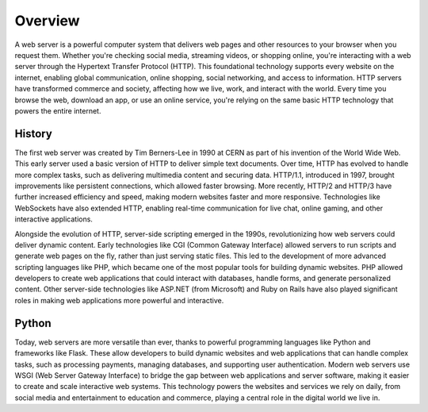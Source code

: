 Overview
====================

A web server is a powerful computer system that delivers web pages and other resources 
to your browser when you request them. Whether you're checking social media, streaming 
videos, or shopping online, you're interacting with a web server through the Hypertext 
Transfer Protocol (HTTP). This foundational technology supports every website on the 
internet, enabling global communication, online shopping, social networking, and access 
to information. HTTP servers have transformed commerce and society, affecting how we 
live, work, and interact with the world. Every time you browse the web, download an 
app, or use an online service, you're relying on the same basic HTTP technology that 
powers the entire internet.

History
--------------------

The first web server was created by Tim Berners-Lee in 1990 at CERN as part of his 
invention of the World Wide Web. This early server used a basic version of HTTP to 
deliver simple text documents. Over time, HTTP has evolved to handle more complex 
tasks, such as delivering multimedia content and securing data. HTTP/1.1, introduced 
in 1997, brought improvements like persistent connections, which allowed faster 
browsing. More recently, HTTP/2 and HTTP/3 have further increased efficiency and speed, 
making modern websites faster and more responsive. Technologies like WebSockets have 
also extended HTTP, enabling real-time communication for live chat, online gaming, and 
other interactive applications.

Alongside the evolution of HTTP, server-side scripting emerged in the 1990s, 
revolutionizing how web servers could deliver dynamic content. Early technologies like 
CGI (Common Gateway Interface) allowed servers to run scripts and generate web pages on 
the fly, rather than just serving static files. This led to the development of more 
advanced scripting languages like PHP, which became one of the most popular tools for 
building dynamic websites. PHP allowed developers to create web applications that could 
interact with databases, handle forms, and generate personalized content. Other 
server-side technologies like ASP.NET (from Microsoft) and Ruby on Rails have also 
played significant roles in making web applications more powerful and interactive.


Python
--------------------

Today, web servers are more versatile than ever, thanks to powerful programming 
languages like Python and frameworks like Flask. These allow developers to build 
dynamic websites and web applications that can handle complex tasks, such as processing 
payments, managing databases, and supporting user authentication. Modern web servers 
\use WSGI (Web Server Gateway Interface) to bridge the gap between web applications and 
server software, making it easier to create and scale interactive web systems. This 
technology powers the websites and services we rely on daily, from social media and 
entertainment to education and commerce, playing a central role in the digital world we 
live in.

